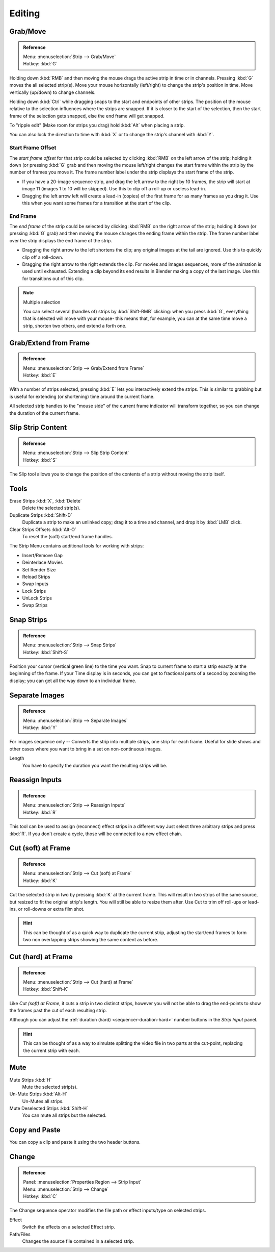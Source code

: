 
*******
Editing
*******

Grab/Move
=========

.. admonition:: Reference
   :class: refbox

   | Menu:     :menuselection:`Strip --> Grab/Move`
   | Hotkey:   :kbd:`G`

Holding down :kbd:`RMB` and then moving the mouse drags the active strip in time or in channels.
Pressing :kbd:`G` moves the all selected strip(s).
Move your mouse horizontally (left/right) to change the strip's position in time.
Move vertically (up/down) to change channels.

Holding down :kbd:`Ctrl` while dragging snaps to the start and endpoints of other strips.
The position of the mouse relative to the selection influences where the strips are snapped.
If it is closer to the start of the selection, then the start frame of the selection gets snapped,
else the end frame will get snapped.

To "ripple edit" (Make room for strips you drag) hold :kbd:`Alt` when placing a strip.

You can also lock the direction to time with :kbd:`X` or to change the strip's channel with :kbd:`Y`.


Start Frame Offset
------------------

The *start frame offset* for that strip could be selected by clicking :kbd:`RMB` on the left arrow of the strip;
holding it down (or pressing :kbd:`G` grab and then moving the mouse left/right
changes the start frame within the strip by the number of frames you move it.
The frame number label under the strip displays the start frame of the strip.

- If you have a 20-image sequence strip, and drag the left arrow to the right by 10 frames,
  the strip will start at image 11 (images 1 to 10 will be skipped).
  Use this to clip off a roll-up or useless lead-in.
- Dragging the left arrow left will create a lead-in (copies) of the first frame for as many frames as you drag it.
  Use this when you want some frames for a transition at the start of the clip.


End Frame
---------

The *end frame* of the strip could be selected by clicking :kbd:`RMB` on the right arrow of the strip;
holding it down (or pressing :kbd:`G` grab) and then moving the mouse changes the ending frame within the strip.
The frame number label over the strip displays the end frame of the strip.

- Dragging the right arrow to the left shortens the clip;
  any original images at the tail are ignored. Use this to quickly clip off a roll-down.
- Dragging the right arrow to the right extends the clip.
  For movies and images sequences, more of the animation is used until exhausted.
  Extending a clip beyond its end results in Blender making a copy of the last image.
  Use this for transitions out of this clip.

.. note:: Multiple selection

   You can select several (handles of) strips by :kbd:`Shift-RMB` clicking: when you press :kbd:`G`,
   everything that is selected will move with your mouse- this means that,
   for example, you can at the same time move a strip, shorten two others, and extend a forth one.


Grab/Extend from Frame
======================

.. admonition:: Reference
   :class: refbox

   | Menu:     :menuselection:`Strip --> Grab/Extend from Frame`
   | Hotkey:   :kbd:`E`

With a number of strips selected, pressing :kbd:`E` lets you interactively extend the strips.
This is similar to grabbing but is useful for extending (or shortening) time around the current frame.

All selected strip handles to the "mouse side" of the current frame indicator will transform together,
so you can change the duration of the current frame.


Slip Strip Content
==================

.. admonition:: Reference
   :class: refbox

   | Menu:     :menuselection:`Strip --> Slip Strip Content`
   | Hotkey:   :kbd:`S`

The Slip tool allows you to change the position of the contents of a strip without moving the strip itself.


Tools
=====

Erase Strips :kbd:`X`, :kbd:`Delete`
   Delete the selected strip(s).
Duplicate Strips :kbd:`Shift-D`
   Duplicate a strip to make an unlinked copy;
   drag it to a time and channel, and drop it by :kbd:`LMB` click.
Clear Strips Offsets :kbd:`Alt-O`
   To reset the (soft) start/end frame handles.

The Strip Menu contains additional tools for working with strips:

- Insert/Remove Gap
- Deinterlace Movies
- Set Render Size
- Reload Strips
- Swap Inputs
- Lock Strips
- UnLock Strips
- Swap Strips


Snap Strips
===========

.. admonition:: Reference
   :class: refbox

   | Menu:     :menuselection:`Strip --> Snap Strips`
   | Hotkey:   :kbd:`Shift-S`

Position your cursor (vertical green line) to the time you want.
Snap to current frame to start a strip exactly at the beginning of the frame.
If your Time display is in seconds,
you can get to fractional parts of a second by zooming the display;
you can get all the way down to an individual frame.


Separate Images
===============

.. admonition:: Reference
   :class: refbox

   | Menu:     :menuselection:`Strip --> Separate Images`
   | Hotkey:   :kbd:`Y`

For images sequence only -- Converts the strip into multiple strips, one strip for each frame.
Useful for slide shows and other cases where you want to bring in a set on non-continuous images.

Length
   You have to specify the duration you want the resulting strips will be.


Reassign Inputs
===============

.. admonition:: Reference
   :class: refbox

   | Menu:     :menuselection:`Strip --> Reassign Inputs`
   | Hotkey:   :kbd:`R`

This tool can be used to assign (reconnect) effect strips in a different way
Just select three arbitrary strips and press :kbd:`R`.
If you don't create a cycle, those will be connected to a new effect chain.


Cut (soft) at Frame
===================

.. admonition:: Reference
   :class: refbox

   | Menu:     :menuselection:`Strip --> Cut (soft) at Frame`
   | Hotkey:   :kbd:`K`

Cut the selected strip in two by pressing :kbd:`K` at the current frame.
This will result in two strips of the same source, but resized to fit the original strip's length.
You will still be able to resize them after.
Use Cut to trim off roll-ups or lead-ins, or roll-downs or extra film shot.

.. hint::

   This can be thought of as a quick way to duplicate the current strip,
   adjusting the start/end frames to form two non overlapping strips showing the same content as before.


Cut (hard) at Frame
===================

.. admonition:: Reference
   :class: refbox

   | Menu:     :menuselection:`Strip --> Cut (hard) at Frame`
   | Hotkey:   :kbd:`Shift-K`

Like *Cut (soft) at Frame*, it cuts a strip in two distinct strips,
however you will not be able to drag the end-points to show the frames past the cut of each resulting strip.

Although you can adjust the :ref:`duration (hard) <sequencer-duration-hard>`
number buttons in the *Strip Input* panel.

.. hint::

   This can be thought of as a way to simulate splitting the video file in two parts at the cut-point,
   replacing the current strip with each.


Mute
====

Mute Strips :kbd:`H`
   Mute the selected strip(s).
Un-Mute Strips :kbd:`Alt-H`
   Un-Mutes all strips.
Mute Deselected Strips :kbd:`Shift-H`
   You can mute all strips but the selected.


.. (todo move) to header

Copy and Paste
==============

You can copy a clip and paste it using the two header buttons.


.. _sequencer-edit-change:

Change
======

.. admonition:: Reference
   :class: refbox

   | Panel:    :menuselection:`Properties Region --> Strip Input`
   | Menu:     :menuselection:`Strip --> Change`
   | Hotkey:   :kbd:`C`

The Change sequence operator modifies the file path or effect inputs/type on selected strips.

Effect
   Switch the effects on a selected Effect strip.
Path/Files
   Changes the source file contained in a selected strip.
